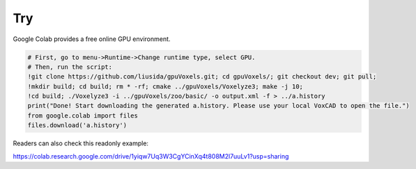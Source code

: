 Try
===

Google Colab provides a free online GPU environment.

.. code-block:: python

    # First, go to menu->Runtime->Change runtime type, select GPU.
    # Then, run the script:
    !git clone https://github.com/liusida/gpuVoxels.git; cd gpuVoxels/; git checkout dev; git pull; 
    !mkdir build; cd build; rm * -rf; cmake ../gpuVoxels/Voxelyze3; make -j 10; 
    !cd build; ./Voxelyze3 -i ../gpuVoxels/zoo/basic/ -o output.xml -f > ../a.history
    print("Done! Start downloading the generated a.history. Please use your local VoxCAD to open the file.")
    from google.colab import files
    files.download('a.history')

Readers can also check this readonly example:

https://colab.research.google.com/drive/1yiqw7Uq3W3CgYCinXq4t808M2l7uuLv1?usp=sharing